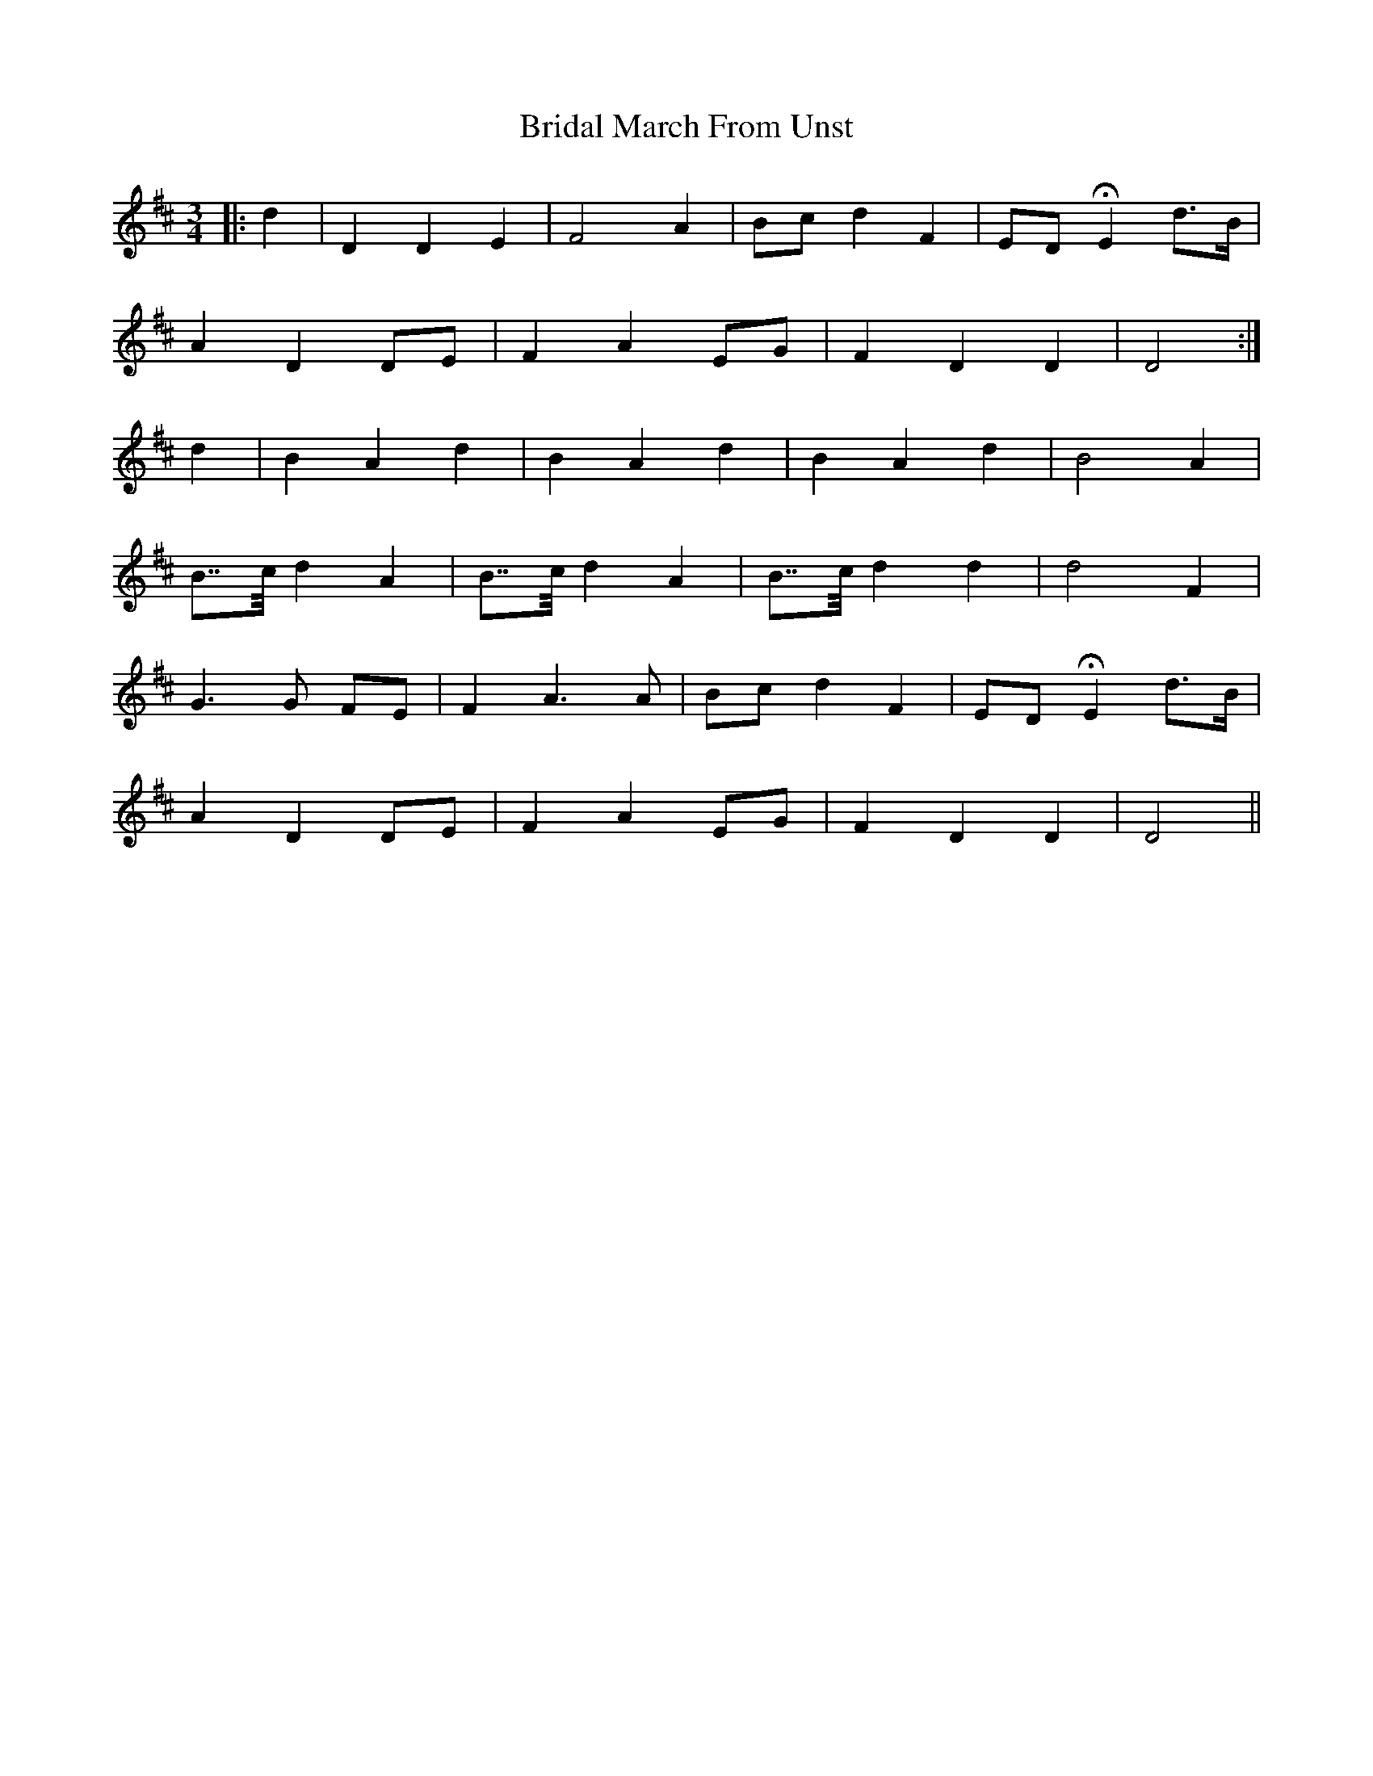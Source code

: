 X: 5058
T: Bridal March From Unst
R: waltz
M: 3/4
K: Dmajor
|:d2|D2 D2 E2|F4 A2|Bc d2 F2|ED HE2 d>B|
A2 D2 DE|F2 A2 EG|F2 D2 D2|D4:|
d2|B2 A2 d2|B2 A2 d2|B2 A2 d2|B4 A2|
B>>c d2 A2|B>>c d2 A2|B>>c d2 d2|d4 F2|
G3 G FE|F2 A3 A|Bc d2 F2|ED HE2 d>B|
A2 D2 DE|F2 A2 EG|F2 D2 D2|D4||

